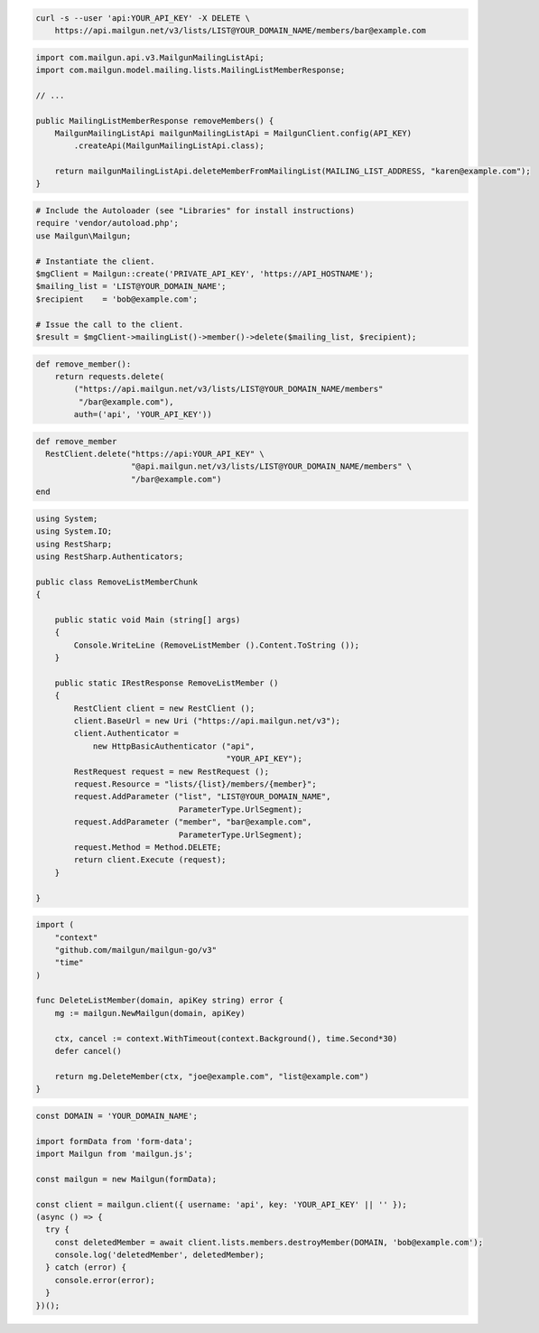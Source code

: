 
.. code-block:: bash

  curl -s --user 'api:YOUR_API_KEY' -X DELETE \
      https://api.mailgun.net/v3/lists/LIST@YOUR_DOMAIN_NAME/members/bar@example.com

.. code-block:: java

    import com.mailgun.api.v3.MailgunMailingListApi;
    import com.mailgun.model.mailing.lists.MailingListMemberResponse;

    // ...

    public MailingListMemberResponse removeMembers() {
        MailgunMailingListApi mailgunMailingListApi = MailgunClient.config(API_KEY)
            .createApi(MailgunMailingListApi.class);

        return mailgunMailingListApi.deleteMemberFromMailingList(MAILING_LIST_ADDRESS, "karen@example.com");
    }

.. code-block:: php

  # Include the Autoloader (see "Libraries" for install instructions)
  require 'vendor/autoload.php';
  use Mailgun\Mailgun;

  # Instantiate the client.
  $mgClient = Mailgun::create('PRIVATE_API_KEY', 'https://API_HOSTNAME');
  $mailing_list = 'LIST@YOUR_DOMAIN_NAME';
  $recipient    = 'bob@example.com';

  # Issue the call to the client.
  $result = $mgClient->mailingList()->member()->delete($mailing_list, $recipient);

.. code-block:: py

 def remove_member():
     return requests.delete(
         ("https://api.mailgun.net/v3/lists/LIST@YOUR_DOMAIN_NAME/members"
          "/bar@example.com"),
         auth=('api', 'YOUR_API_KEY'))

.. code-block:: rb

 def remove_member
   RestClient.delete("https://api:YOUR_API_KEY" \
                     "@api.mailgun.net/v3/lists/LIST@YOUR_DOMAIN_NAME/members" \
                     "/bar@example.com")
 end

.. code-block:: csharp

 using System;
 using System.IO;
 using RestSharp;
 using RestSharp.Authenticators;

 public class RemoveListMemberChunk
 {

     public static void Main (string[] args)
     {
         Console.WriteLine (RemoveListMember ().Content.ToString ());
     }

     public static IRestResponse RemoveListMember ()
     {
         RestClient client = new RestClient ();
         client.BaseUrl = new Uri ("https://api.mailgun.net/v3");
         client.Authenticator =
             new HttpBasicAuthenticator ("api",
                                         "YOUR_API_KEY");
         RestRequest request = new RestRequest ();
         request.Resource = "lists/{list}/members/{member}";
         request.AddParameter ("list", "LIST@YOUR_DOMAIN_NAME",
                               ParameterType.UrlSegment);
         request.AddParameter ("member", "bar@example.com",
                               ParameterType.UrlSegment);
         request.Method = Method.DELETE;
         return client.Execute (request);
     }

 }

.. code-block:: go

 import (
     "context"
     "github.com/mailgun/mailgun-go/v3"
     "time"
 )

 func DeleteListMember(domain, apiKey string) error {
     mg := mailgun.NewMailgun(domain, apiKey)

     ctx, cancel := context.WithTimeout(context.Background(), time.Second*30)
     defer cancel()

     return mg.DeleteMember(ctx, "joe@example.com", "list@example.com")
 }

.. code-block:: js

  const DOMAIN = 'YOUR_DOMAIN_NAME';

  import formData from 'form-data';
  import Mailgun from 'mailgun.js';

  const mailgun = new Mailgun(formData);

  const client = mailgun.client({ username: 'api', key: 'YOUR_API_KEY' || '' });
  (async () => {
    try {
      const deletedMember = await client.lists.members.destroyMember(DOMAIN, 'bob@example.com');
      console.log('deletedMember', deletedMember);
    } catch (error) {
      console.error(error);
    }
  })();

